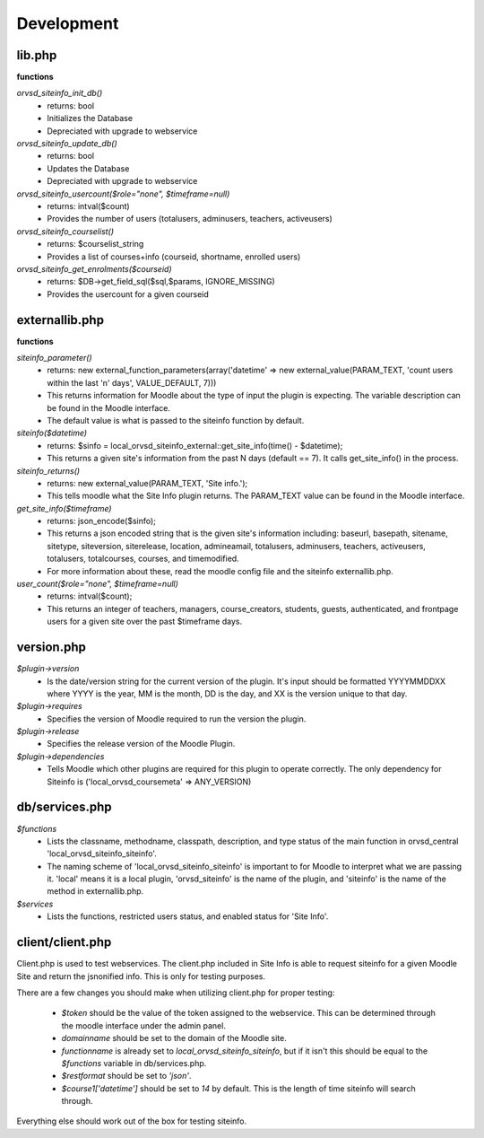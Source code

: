 Development
===========

lib.php
-------
**functions**

`orvsd_siteinfo_init_db()`
    * returns: bool
    * Initializes the Database
    * Depreciated with upgrade to webservice

`orvsd_siteinfo_update_db()`
    * returns: bool
    * Updates the Database
    * Depreciated with upgrade to webservice

`orvsd_siteinfo_usercount($role="none", $timeframe=null)`
    * returns: intval($count)
    * Provides the number of users (totalusers, adminusers, teachers, 
      activeusers)

`orvsd_siteinfo_courselist()`
    * returns: $courselist_string
    * Provides a list of courses+info (courseid, shortname, enrolled users)

`orvsd_siteinfo_get_enrolments($courseid)`
    * returns: $DB->get_field_sql($sql,$params, IGNORE_MISSING)
    * Provides the usercount for a given courseid

externallib.php
---------------
**functions**

`siteinfo_parameter()`
    * returns: new external_function_parameters(array('datetime' => new
      external_value(PARAM_TEXT, 'count users within the last 'n' days',
      VALUE_DEFAULT, 7)))
    * This returns information for Moodle about the type of input the 
      plugin is expecting. The variable description can be found in the
      Moodle interface. 
    * The default value is what is passed to the siteinfo
      function by default.

`siteinfo($datetime)`
    * returns: $sinfo = local_orvsd_siteinfo_external::get_site_info(time()
      - $datetime);
    * This returns a given site's information from the past N days
      (default == 7). It calls get_site_info() in the process.

`siteinfo_returns()`
    * returns: new external_value(PARAM_TEXT, 'Site info.');
    * This tells moodle what the Site Info plugin returns. The PARAM_TEXT
      value can be found in the Moodle interface.

`get_site_info($timeframe)`
    * returns: json_encode($sinfo);
    * This returns a json encoded string that is the given site's information
      including: baseurl, basepath, sitename, sitetype, siteversion,
      siterelease, location, admineamail, totalusers, adminusers, teachers,
      activeusers, totalusers, totalcourses, courses, and timemodified.
    * For more information about these, read the moodle config file and the 
      siteinfo externallib.php.

`user_count($role="none", $timeframe=null)`
    * returns: intval($count);
    * This returns an integer of teachers, managers, course_creators, students,
      guests, authenticated, and frontpage users for a given site over the
      past $timeframe days.

version.php
-----------
`$plugin->version` 
    * Is the date/version string for the current version of the plugin. It's
      input should be formatted YYYYMMDDXX where YYYY is the year, MM is the 
      month, DD is the day, and XX is the version unique to that day.

`$plugin->requires` 
    * Specifies the version of Moodle required to run the version the plugin.

`$plugin->release` 
    * Specifies the release version of the Moodle Plugin.

`$plugin->dependencies` 
    * Tells Moodle which other plugins are required for this plugin to 
      operate correctly. The only dependency for Siteinfo is 
      ('local_orvsd_coursemeta' => ANY_VERSION)

db/services.php
---------------
`$functions`
    * Lists the classname, methodname, classpath, description, and type status
      of the main function in orvsd_central 'local_orvsd_siteinfo_siteinfo'.
    * The naming scheme of 'local_orvsd_siteinfo_siteinfo' is important to
      for Moodle to interpret what we are passing it. 'local' means it is a
      local plugin, 'orvsd_siteinfo' is the name of the plugin, and 'siteinfo'
      is the name of the method in externallib.php.

`$services`
    * Lists the functions, restricted users status, and enabled status for
      'Site Info'.

client/client.php
-----------------
Client.php is used to test webservices. The client.php included in Site Info
is able to request siteinfo for a given Moodle Site and return the jsnonified
info. This is only for testing purposes.

There are a few changes you should make when utilizing client.php for proper
testing:

    * `$token` should be the value of the token assigned to the webservice.
      This can be determined through the moodle interface under the admin
      panel.
    * `domainname` should be set to the domain of the Moodle site.
    * `functionname` is already set to `local_orvsd_siteinfo_siteinfo`, but
      if it isn't this should be equal to the `$functions` variable in
      db/services.php.
    * `$restformat` should be set to `'json'`.
    * `$course1['datetime']` should be set to `14` by default. This is the
      length of time siteinfo will search through.

Everything else should work out of the box for testing siteinfo.
